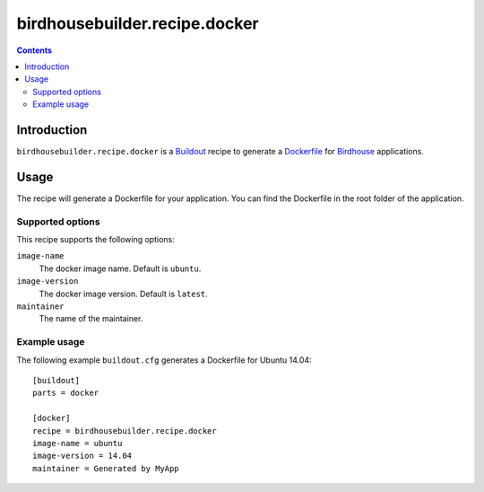 ******************************
birdhousebuilder.recipe.docker
******************************

.. contents::

Introduction
************

``birdhousebuilder.recipe.docker`` is a `Buildout`_ recipe to generate a `Dockerfile`_ for `Birdhouse`_ applications.

.. _`Buildout`: http://buildout.org/
.. _`Dockerfile`: https://www.docker.com/
.. _`Birdhouse`: http://bird-house.github.io/

Usage
*****

The recipe will generate a Dockerfile for your application. You can find the Dockerfile in the root folder of the application. 

Supported options
=================

This recipe supports the following options:

``image-name``
   The docker image name. Default is ``ubuntu``.

``image-version``
   The docker image version. Default is ``latest``.

``maintainer``
   The name of the maintainer.

Example usage
=============

The following example ``buildout.cfg`` generates a Dockerfile for Ubuntu 14.04::

  [buildout]
  parts = docker

  [docker]
  recipe = birdhousebuilder.recipe.docker
  image-name = ubuntu
  image-version = 14.04
  maintainer = Generated by MyApp




